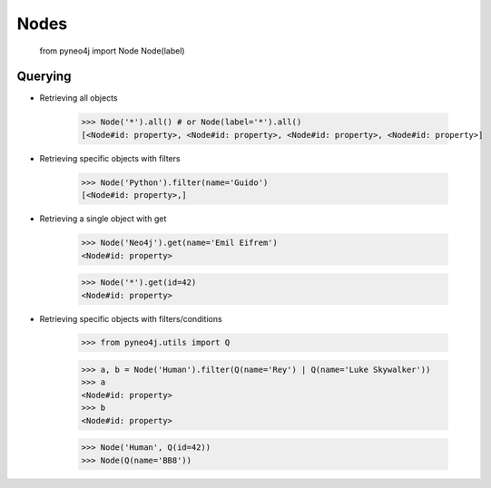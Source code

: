 Nodes
=====

	from pyneo4j import Node
	Node(label)

Querying
--------

* Retrieving all objects

	>>> Node('*').all() # or Node(label='*').all()
	[<Node#id: property>, <Node#id: property>, <Node#id: property>, <Node#id: property>]

* Retrieving specific objects with filters

	>>> Node('Python').filter(name='Guido')
	[<Node#id: property>,]

* Retrieving a single object with get

	>>> Node('Neo4j').get(name='Emil Eifrem')
	<Node#id: property>

	>>> Node('*').get(id=42)
	<Node#id: property>

* Retrieving specific objects with filters/conditions
  
  	>>> from pyneo4j.utils import Q


  	>>> a, b = Node('Human').filter(Q(name='Rey') | Q(name='Luke Skywalker'))
  	>>> a
  	<Node#id: property>
  	>>> b
  	<Node#id: property>

	
	>>> Node('Human', Q(id=42))
	>>> Node(Q(name='BB8'))
